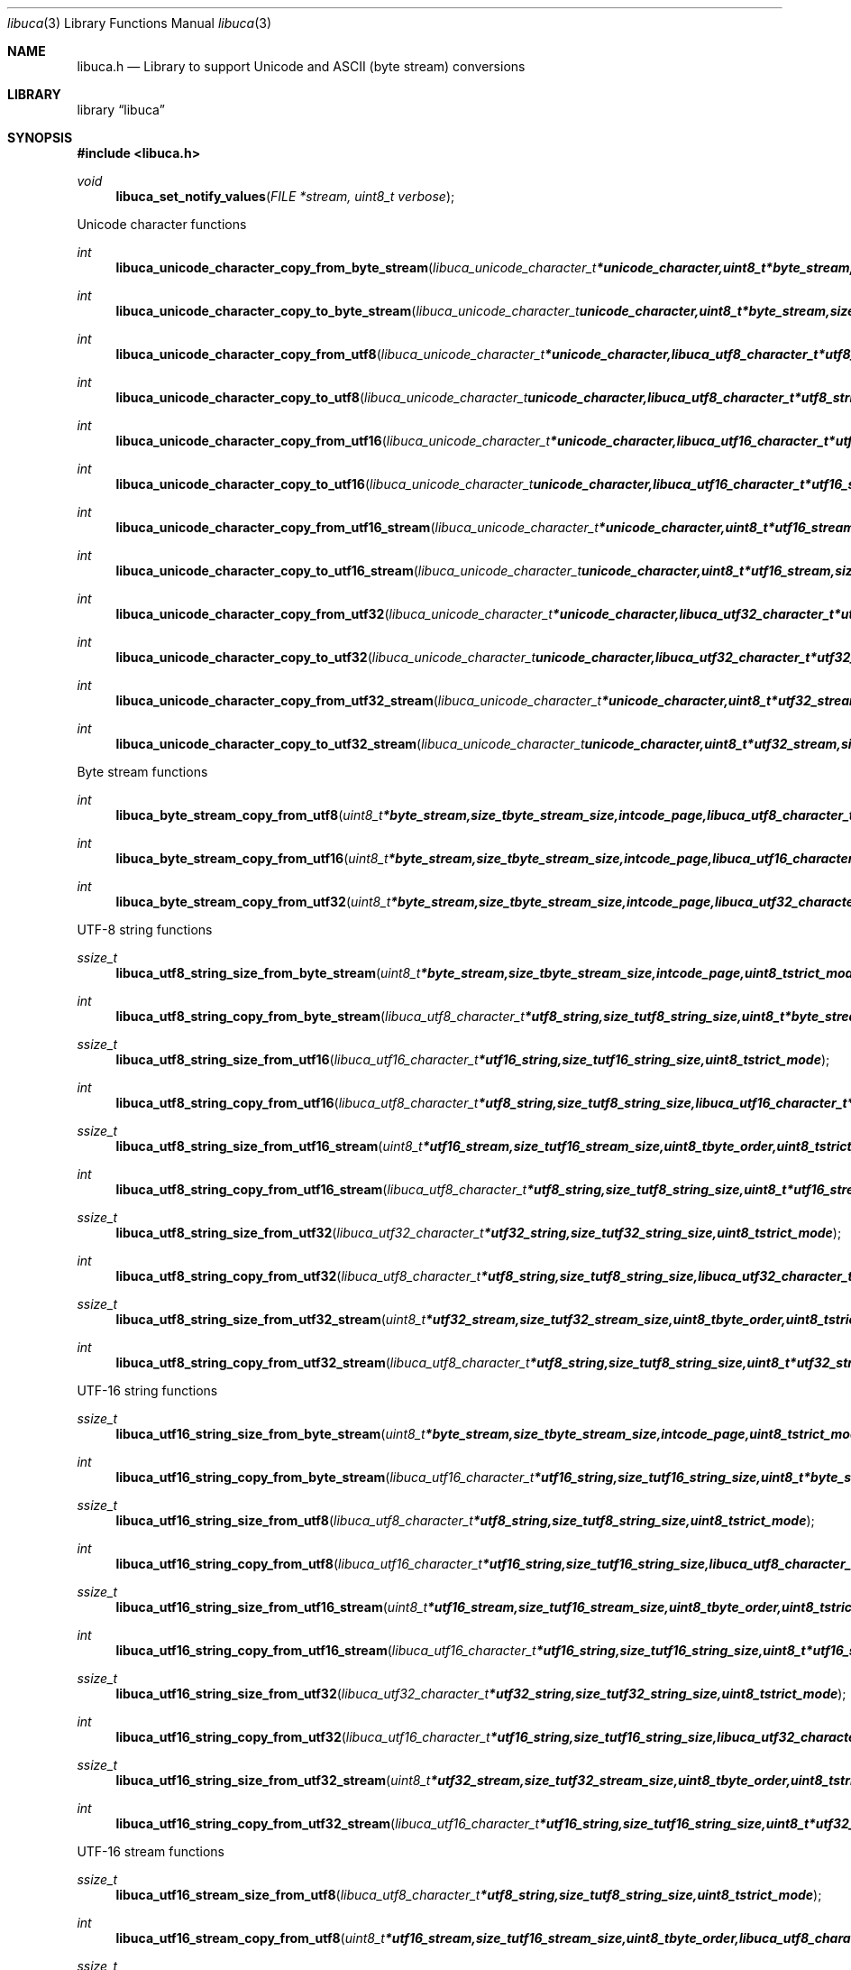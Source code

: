.Dd September 2, 2008
.Dt libuca 3
.Os libuca
.Sh NAME
.Nm libuca.h
.Nd Library to support Unicode and ASCII (byte stream) conversions
.Sh LIBRARY
.Lb libuca
.Sh SYNOPSIS
.In libuca.h
.Pp
.Ft void
.Fn libuca_set_notify_values "FILE *stream, uint8_t verbose"
.Pp
Unicode character functions
.Ft int
.Fn libuca_unicode_character_copy_from_byte_stream "libuca_unicode_character_t *unicode_character, uint8_t *byte_stream, size_t byte_stream_size, size_t *byte_stream_index, int code_page, uint8_t strict_mode"
.Ft int
.Fn libuca_unicode_character_copy_to_byte_stream "libuca_unicode_character_t unicode_character, uint8_t *byte_stream, size_t byte_stream_size, size_t *byte_stream_index, int code_page, uint8_t strict_mode"
.Ft int
.Fn libuca_unicode_character_copy_from_utf8 "libuca_unicode_character_t *unicode_character, libuca_utf8_character_t *utf8_string, size_t utf8_string_size, size_t *utf8_string_index, uint8_t strict_mode"
.Ft int
.Fn libuca_unicode_character_copy_to_utf8 "libuca_unicode_character_t unicode_character, libuca_utf8_character_t *utf8_string, size_t utf8_string_size, size_t *utf8_string_index, uint8_t strict_mode"
.Ft int
.Fn libuca_unicode_character_copy_from_utf16 "libuca_unicode_character_t *unicode_character, libuca_utf16_character_t *utf16_string, size_t utf16_string_size, size_t *utf16_string_index, uint8_t strict_mode"
.Ft int
.Fn libuca_unicode_character_copy_to_utf16 "libuca_unicode_character_t unicode_character, libuca_utf16_character_t *utf16_string, size_t utf16_string_size, size_t *utf16_string_index, uint8_t strict_mode"
.Ft int
.Fn libuca_unicode_character_copy_from_utf16_stream "libuca_unicode_character_t *unicode_character, uint8_t *utf16_stream, size_t utf16_stream_size, size_t *utf16_stream_index, uint8_t byte_order, uint8_t strict_mode"
.Ft int
.Fn libuca_unicode_character_copy_to_utf16_stream "libuca_unicode_character_t unicode_character, uint8_t *utf16_stream, size_t utf16_stream_size, size_t *utf16_stream_index, uint8_t byte_order, uint8_t strict_mode"
.Ft int
.Fn libuca_unicode_character_copy_from_utf32 "libuca_unicode_character_t *unicode_character, libuca_utf32_character_t *utf32_string, size_t utf32_string_size, size_t *utf32_string_index, uint8_t strict_mode"
.Ft int
.Fn libuca_unicode_character_copy_to_utf32 "libuca_unicode_character_t unicode_character, libuca_utf32_character_t *utf32_string, size_t utf32_string_size, size_t *utf32_string_index, uint8_t strict_mode"
.Ft int
.Fn libuca_unicode_character_copy_from_utf32_stream "libuca_unicode_character_t *unicode_character, uint8_t *utf32_stream, size_t utf32_stream_size, size_t *utf32_stream_index, uint8_t byte_order, uint8_t strict_mode"
.Ft int
.Fn libuca_unicode_character_copy_to_utf32_stream "libuca_unicode_character_t unicode_character, uint8_t *utf32_stream, size_t utf32_stream_size, size_t *utf32_stream_index, uint8_t byte_order, uint8_t strict_mode"
.Pp
Byte stream functions
.Ft int
.Fn libuca_byte_stream_copy_from_utf8 "uint8_t *byte_stream, size_t byte_stream_size, int code_page, libuca_utf8_character_t *utf8_string, size_t utf8_string_size, uint8_t strict_mode"
.Ft int
.Fn libuca_byte_stream_copy_from_utf16 "uint8_t *byte_stream, size_t byte_stream_size, int code_page, libuca_utf16_character_t *utf16_string, size_t utf16_string_size, uint8_t strict_mode"
.Ft int
.Fn libuca_byte_stream_copy_from_utf32 "uint8_t *byte_stream, size_t byte_stream_size, int code_page, libuca_utf32_character_t *utf32_string, size_t utf32_string_size, uint8_t strict_mode"
.Pp
UTF-8 string functions
.Ft ssize_t
.Fn libuca_utf8_string_size_from_byte_stream "uint8_t *byte_stream, size_t byte_stream_size, int code_page, uint8_t strict_mode"
.Ft int
.Fn libuca_utf8_string_copy_from_byte_stream "libuca_utf8_character_t *utf8_string, size_t utf8_string_size, uint8_t *byte_stream, size_t byte_stream_size, int code_page, uint8_t strict_mode"
.Ft ssize_t
.Fn libuca_utf8_string_size_from_utf16 "libuca_utf16_character_t *utf16_string, size_t utf16_string_size, uint8_t strict_mode"
.Ft int
.Fn libuca_utf8_string_copy_from_utf16 "libuca_utf8_character_t *utf8_string, size_t utf8_string_size, libuca_utf16_character_t *utf16_string, size_t utf16_string_size, uint8_t strict_mode"
.Ft ssize_t
.Fn libuca_utf8_string_size_from_utf16_stream "uint8_t *utf16_stream, size_t utf16_stream_size, uint8_t byte_order, uint8_t strict_mode"
.Ft int
.Fn libuca_utf8_string_copy_from_utf16_stream "libuca_utf8_character_t *utf8_string, size_t utf8_string_size, uint8_t *utf16_stream, size_t utf16_stream_size, uint8_t byte_order, uint8_t strict_mode"
.Ft ssize_t
.Fn libuca_utf8_string_size_from_utf32 "libuca_utf32_character_t *utf32_string, size_t utf32_string_size, uint8_t strict_mode"
.Ft int
.Fn libuca_utf8_string_copy_from_utf32 "libuca_utf8_character_t *utf8_string, size_t utf8_string_size, libuca_utf32_character_t *utf32_string, size_t utf32_string_size, uint8_t strict_mode"
.Ft ssize_t
.Fn libuca_utf8_string_size_from_utf32_stream "uint8_t *utf32_stream, size_t utf32_stream_size, uint8_t byte_order, uint8_t strict_mode"
.Ft int
.Fn libuca_utf8_string_copy_from_utf32_stream "libuca_utf8_character_t *utf8_string, size_t utf8_string_size, uint8_t *utf32_stream, size_t utf32_stream_size, uint8_t byte_order, uint8_t strict_mode"
.Pp
UTF-16 string functions
.Ft ssize_t
.Fn libuca_utf16_string_size_from_byte_stream "uint8_t *byte_stream, size_t byte_stream_size, int code_page, uint8_t strict_mode"
.Ft int
.Fn libuca_utf16_string_copy_from_byte_stream "libuca_utf16_character_t *utf16_string, size_t utf16_string_size, uint8_t *byte_stream, size_t byte_stream_size, int code_page, uint8_t strict_mode"
.Ft ssize_t
.Fn libuca_utf16_string_size_from_utf8 "libuca_utf8_character_t *utf8_string, size_t utf8_string_size, uint8_t strict_mode"
.Ft int
.Fn libuca_utf16_string_copy_from_utf8 "libuca_utf16_character_t *utf16_string, size_t utf16_string_size, libuca_utf8_character_t *utf8_string, size_t utf8_string_size, uint8_t strict_mode"
.Ft ssize_t
.Fn libuca_utf16_string_size_from_utf16_stream "uint8_t *utf16_stream, size_t utf16_stream_size, uint8_t byte_order, uint8_t strict_mode"
.Ft int
.Fn libuca_utf16_string_copy_from_utf16_stream "libuca_utf16_character_t *utf16_string, size_t utf16_string_size, uint8_t *utf16_stream, size_t utf16_stream_size, uint8_t byte_order, uint8_t strict_mode"
.Ft ssize_t
.Fn libuca_utf16_string_size_from_utf32 "libuca_utf32_character_t *utf32_string, size_t utf32_string_size, uint8_t strict_mode"
.Ft int
.Fn libuca_utf16_string_copy_from_utf32 "libuca_utf16_character_t *utf16_string, size_t utf16_string_size, libuca_utf32_character_t *utf32_string, size_t utf32_string_size, uint8_t strict_mode"
.Ft ssize_t
.Fn libuca_utf16_string_size_from_utf32_stream "uint8_t *utf32_stream, size_t utf32_stream_size, uint8_t byte_order, uint8_t strict_mode"
.Ft int
.Fn libuca_utf16_string_copy_from_utf32_stream "libuca_utf16_character_t *utf16_string, size_t utf16_string_size, uint8_t *utf32_stream, size_t utf32_stream_size, uint8_t byte_order, uint8_t strict_mode"
.Pp
UTF-16 stream functions
.Ft ssize_t
.Fn libuca_utf16_stream_size_from_utf8 "libuca_utf8_character_t *utf8_string, size_t utf8_string_size, uint8_t strict_mode"
.Ft int
.Fn libuca_utf16_stream_copy_from_utf8 "uint8_t *utf16_stream, size_t utf16_stream_size, uint8_t byte_order, libuca_utf8_character_t *utf8_string, size_t utf8_string_size, uint8_t strict_mode"
.Ft ssize_t
.Fn libuca_utf16_stream_size_from_utf16 "libuca_utf16_character_t *utf16_string, size_t utf16_string_size, uint8_t strict_mode"
.Ft int
.Fn libuca_utf16_stream_copy_from_utf16 "uint8_t *utf16_stream, size_t utf16_stream_size, uint8_t byte_order, libuca_utf16_character_t *utf16_string, size_t utf16_string_size, uint8_t strict_mode"
.Ft ssize_t
.Fn libuca_utf16_stream_size_from_utf32 "libuca_utf32_character_t *utf32_string, size_t utf32_string_size, uint8_t strict_mode"
.Ft int
.Fn libuca_utf16_stream_copy_from_utf32 "uint8_t *utf16_stream, size_t utf16_stream_size, uint8_t byte_order, libuca_utf32_character_t *utf32_string, size_t utf32_string_size, uint8_t strict_mode"
.Pp
UTF-32 string functions
.Ft ssize_t
.Fn libuca_utf32_string_size_from_byte_stream "uint8_t *byte_stream, size_t byte_stream_size, int code_page, uint8_t strict_mode"
.Ft int
.Fn libuca_utf32_string_copy_from_byte_stream "libuca_utf32_character_t *utf32_string, size_t utf32_string_size, uint8_t *byte_stream, size_t byte_stream_size, int code_page, uint8_t strict_mode"
.Ft ssize_t
.Fn libuca_utf32_string_size_from_utf8 "libuca_utf8_character_t *utf8_string, size_t utf8_string_size, uint8_t strict_mode"
.Ft int
.Fn libuca_utf32_string_copy_from_utf8 "libuca_utf32_character_t *utf32_string, size_t utf32_string_size, libuca_utf8_character_t *utf8_string, size_t utf8_string_size, uint8_t strict_mode"
.Ft ssize_t
.Fn libuca_utf32_string_size_from_utf16 "libuca_utf16_character_t *utf16_string, size_t utf16_string_size, uint8_t strict_mode"
.Ft int
.Fn libuca_utf32_string_copy_from_utf16 "libuca_utf32_character_t *utf32_string, size_t utf32_string_size, libuca_utf16_character_t *utf16_string, size_t utf16_string_size, uint8_t strict_mode"
.Ft ssize_t
.Fn libuca_utf32_string_size_from_utf16_stream "uint8_t *utf16_stream, size_t utf16_stream_size, uint8_t byte_order, uint8_t strict_mode"
.Ft int
.Fn libuca_utf32_string_copy_from_utf16_stream "libuca_utf32_character_t *utf32_string, size_t utf32_string_size, uint8_t *utf16_stream, size_t utf16_stream_size, uint8_t byte_order, uint8_t strict_mode"
.Ft ssize_t
.Fn libuca_utf32_string_size_from_utf32_stream "uint8_t *utf32_stream, size_t utf32_stream_size, uint8_t byte_order, uint8_t strict_mode"
.Ft int
.Fn libuca_utf32_string_copy_from_utf32_stream "libuca_utf32_character_t *utf32_string, size_t utf32_string_size, uint8_t *utf32_stream, size_t utf32_stream_size, uint8_t byte_order, uint8_t strict_mode"
.Pp
UTF-32 stream functions
.Ft ssize_t
.Fn libuca_utf32_stream_size_from_utf8 "libuca_utf8_character_t *utf8_string, size_t utf8_string_size, uint8_t strict_mode"
.Ft int
.Fn libuca_utf32_stream_copy_from_utf8 "uint8_t *utf32_stream, size_t utf32_stream_size, uint8_t byte_order, libuca_utf8_character_t *utf8_string, size_t utf8_string_size, uint8_t strict_mode"
.Ft ssize_t
.Fn libuca_utf32_stream_size_from_utf16 "libuca_utf16_character_t *utf16_string, size_t utf16_string_size, uint8_t strict_mode"
.Ft int
.Fn libuca_utf32_stream_copy_from_utf16 "uint8_t *utf32_stream, size_t utf32_stream_size, uint8_t byte_order, libuca_utf16_character_t *utf16_string, size_t utf16_string_size, uint8_t strict_mode"
.Ft ssize_t
.Fn libuca_utf32_stream_size_from_utf32 "libuca_utf32_character_t *utf32_string, size_t utf32_string_size, uint8_t strict_mode"
.Ft int
.Fn libuca_utf32_stream_copy_from_utf32 "uint8_t *utf32_stream, size_t utf32_stream_size, uint8_t byte_order, libuca_utf32_character_t *utf32_string, size_t utf32_string_size, uint8_t strict_mode"
.Pp
When the library was compiled with narrow character support (default) the following functions are available
.Ft const char *
.Fn libuca_get_version "void"
.Pp
When the library was compiled with wide character support the following functions are available instead of the narrow character functions
.Ft const wchar_t *
.Fn libuca_get_version "void"
.Sh DESCRIPTION
The
.Fn libuca_get_version
function is used to retrieve the library version.
.Sh RETURN VALUES
Most of the functions return NULL or -1 on error, dependent on the return type. For the actual return values refer to libuca.h
.Sh ENVIRONMENT
None
.Sh FILES
None
.Sh BUGS
Please report bugs of any kind to <forensics@hoffmannbv.nl> or on the project website:
http://libuca.sourceforge.net
.Sh AUTHOR
These man pages were written by Joachim Metz.
.Sh COPYRIGHT
Copyright 2008 Joachim Metz, Hoffmann Investigations <forensics@hoffmannbv.nl> and contributors.
This is free software; see the source for copying conditions. There is NO warranty; not even for MERCHANTABILITY or FITNESS FOR A PARTICULAR PURPOSE.
.Sh SEE ALSO
the libuca.h include file
